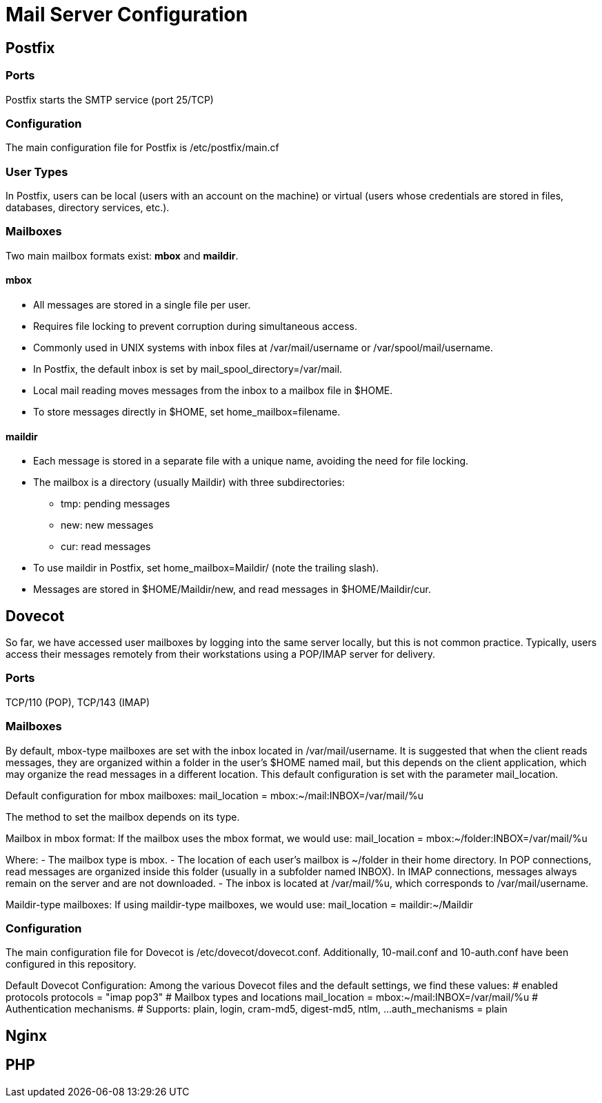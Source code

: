 = Mail Server Configuration

== Postfix

=== Ports

Postfix starts the SMTP service (port 25/TCP)

=== Configuration

The main configuration file for Postfix is /etc/postfix/main.cf

=== User Types

In Postfix, users can be local (users with an account on the machine) or virtual 
(users whose credentials are stored in files, databases, directory services, etc.).

=== Mailboxes

Two main mailbox formats exist: **mbox** and **maildir**.

==== mbox
- All messages are stored in a single file per user.
- Requires file locking to prevent corruption during simultaneous access.
- Commonly used in UNIX systems with inbox files at /var/mail/username or /var/spool/mail/username.
- In Postfix, the default inbox is set by mail_spool_directory=/var/mail.
- Local mail reading moves messages from the inbox to a mailbox file in $HOME.
- To store messages directly in $HOME, set home_mailbox=filename.

==== maildir
- Each message is stored in a separate file with a unique name, avoiding the need for file locking.
- The mailbox is a directory (usually Maildir) with three subdirectories:
  * tmp: pending messages
  * new: new messages
  * cur: read messages
- To use maildir in Postfix, set home_mailbox=Maildir/ (note the trailing slash).
- Messages are stored in $HOME/Maildir/new, and read messages in $HOME/Maildir/cur.


== Dovecot

So far, we have accessed user mailboxes by logging into the same server locally, but this is not common practice. Typically, users access their messages remotely from their workstations using a POP/IMAP server for delivery.

=== Ports

TCP/110 (POP), TCP/143 (IMAP)

=== Mailboxes

By default, mbox-type mailboxes are set with the inbox located in /var/mail/username. It is suggested that when the client reads messages, they are organized within a folder in the user's $HOME named mail, but this depends on the client application, which may organize the read messages in a different location. This default configuration is set with the parameter mail_location.

Default configuration for mbox mailboxes:
mail_location = mbox:~/mail:INBOX=/var/mail/%u

The method to set the mailbox depends on its type.

Mailbox in mbox format:
If the mailbox uses the mbox format, we would use:
mail_location = mbox:~/folder:INBOX=/var/mail/%u

Where:
- The mailbox type is mbox.
- The location of each user's mailbox is ~/folder in their home directory. In POP connections, read messages are organized inside this folder (usually in a subfolder named INBOX). In IMAP connections, messages always remain on the server and are not downloaded.
- The inbox is located at /var/mail/%u, which corresponds to /var/mail/username.

Maildir-type mailboxes:
If using maildir-type mailboxes, we would use:
mail_location = maildir:~/Maildir

=== Configuration

The main configuration file for Dovecot is /etc/dovecot/dovecot.conf. 
Additionally, 10-mail.conf and 10-auth.conf have been configured in this repository.

Default Dovecot Configuration:
Among the various Dovecot files and the default settings, we find these values:
# enabled protocols
protocols = "imap pop3"
# Mailbox types and locations
mail_location = mbox:~/mail:INBOX=/var/mail/%u
# Authentication mechanisms.
# Supports: plain, login, cram-md5, digest-md5, ntlm, ...
auth_mechanisms = plain


== Nginx


== PHP
